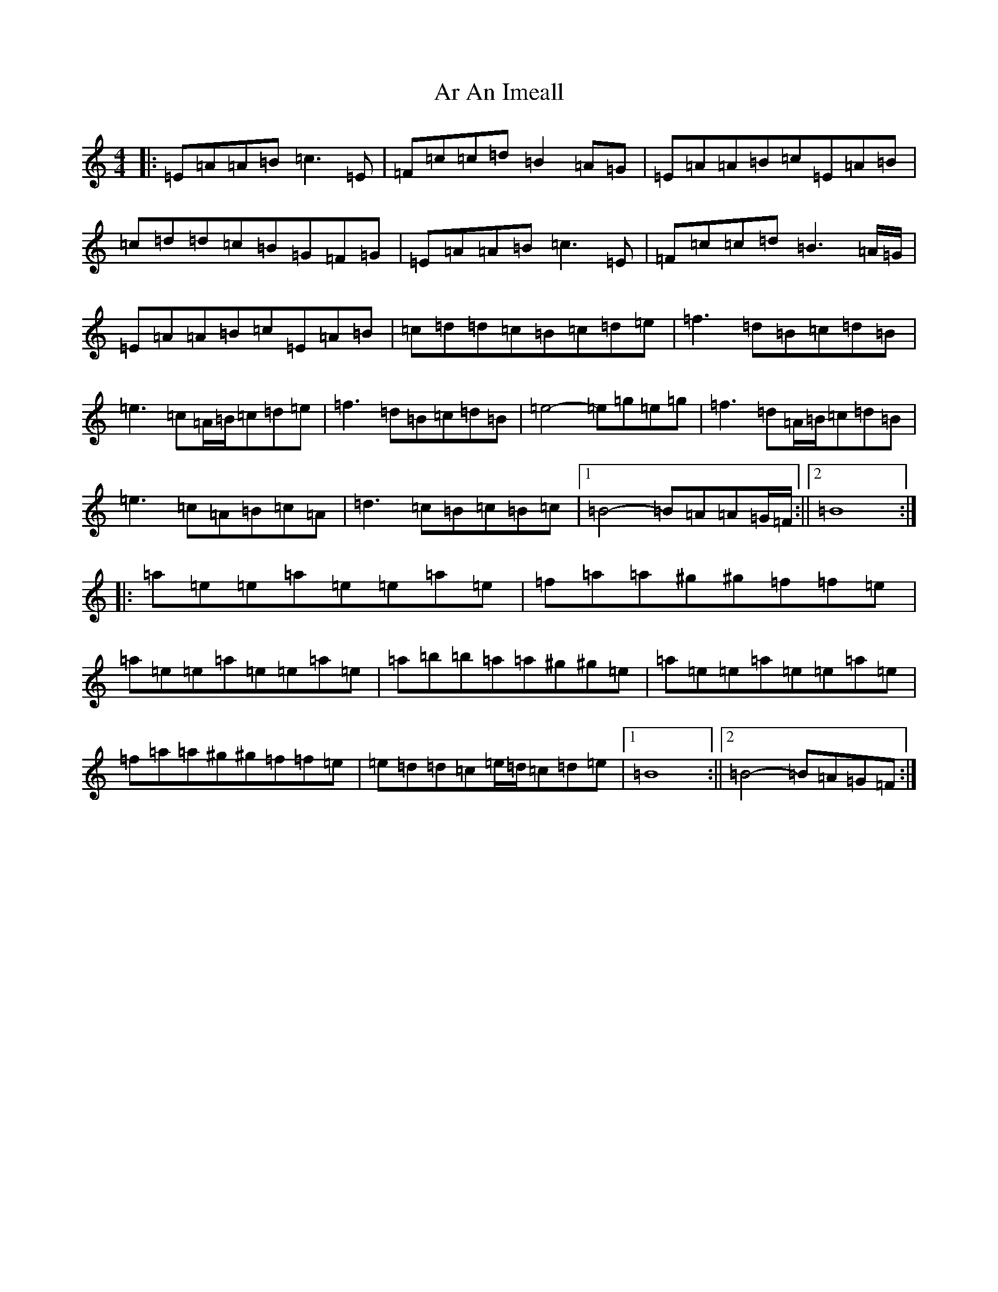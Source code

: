 X: 881
T: Ar An Imeall
S: https://thesession.org/tunes/6825#setting6825
R: reel
M:4/4
L:1/8
K: C Major
|:=E=A=A=B2<=c2=E|=F=c=c=d=B2=A=G|=E=A=A=B=c=E=A=B|=c=d=d=c=B=G=F=G|=E=A=A=B2<=c2=E|=F=c=c=d2<=B2=A/2=G/2|=E=A=A=B=c=E=A=B|=c=d=d=c=B=c=d=e|=f3=d=B=c=d=B|=e3=c=A/2=B/2=c=d=e|=f3=d=B=c=d=B|=e4-=e=g=e=g|=f3=d=A/2=B/2=c=d=B|=e3=c=A=B=c=A|=d3=c=B=c=B=c|1=B4-=B=A=A=G/2=F/2:||2=B8:||:=a=e=e=a=e=e=a=e|=f=a=a^g^g=f=f=e|=a=e=e=a=e=e=a=e|=a=b=b=a=a^g^g=e|=a=e=e=a=e=e=a=e|=f=a=a^g^g=f=f=e|=e=d=d=c=e/2=d/2=c=d=e|1=B8:||2=B4-=B=A=G=F:|